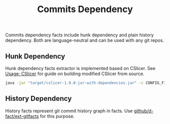 #+TITLE: Commits Dependency
#+weight: 60

Commits dependency facts include hunk dependency and plain history dependency.
Both are language-neutral and can be used with any git repos.  

** Hunk Dependency
Hunk dependency facts extractor is implemented based on CSlicer.
See [[../../use/cslicer][Usage: CSlicer]] for guide on building modified CSlicer
from source.

  #+begin_src sh
java -jar "target/cslicer-1.0.0-jar-with-dependencies.jar" -c CONFIG_FILE -e fact --ext hunk
  #+end_src

** History Dependency
   History facts represent git commit history graph in facts.
   Use [[https://github.com/d-fact/ext-gitfacts][github/d-fact/ext-gitfacts]] for this purpose.
